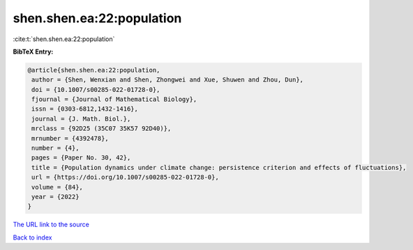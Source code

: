shen.shen.ea:22:population
==========================

:cite:t:`shen.shen.ea:22:population`

**BibTeX Entry:**

.. code-block:: bibtex

   @article{shen.shen.ea:22:population,
    author = {Shen, Wenxian and Shen, Zhongwei and Xue, Shuwen and Zhou, Dun},
    doi = {10.1007/s00285-022-01728-0},
    fjournal = {Journal of Mathematical Biology},
    issn = {0303-6812,1432-1416},
    journal = {J. Math. Biol.},
    mrclass = {92D25 (35C07 35K57 92D40)},
    mrnumber = {4392478},
    number = {4},
    pages = {Paper No. 30, 42},
    title = {Population dynamics under climate change: persistence criterion and effects of fluctuations},
    url = {https://doi.org/10.1007/s00285-022-01728-0},
    volume = {84},
    year = {2022}
   }
`The URL link to the source <ttps://doi.org/10.1007/s00285-022-01728-0}>`_


`Back to index <../By-Cite-Keys.html>`_
